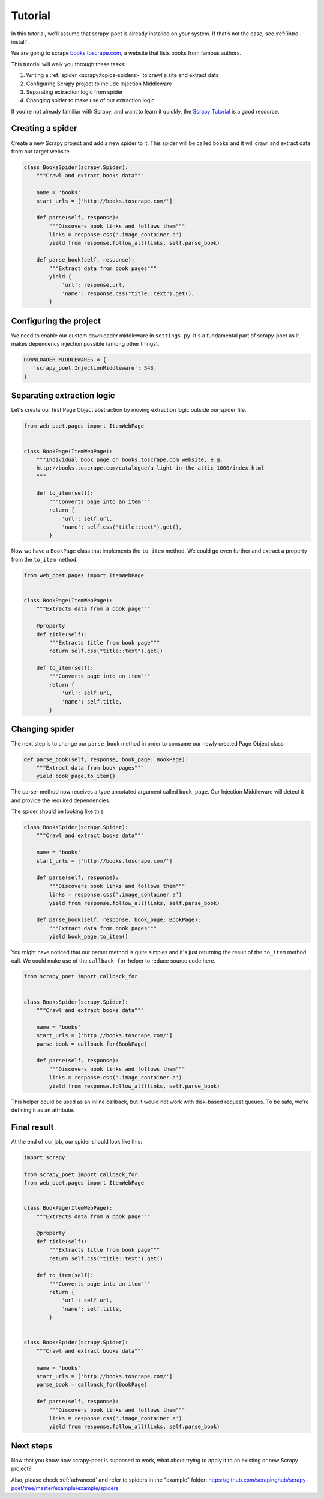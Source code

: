 .. _`intro-tutorial`:

========
Tutorial
========

In this tutorial, we’ll assume that scrapy-poet is already installed on your
system. If that’s not the case, see :ref:`intro-install`.

We are going to scrape `books.toscrape.com <http://books.toscrape.com/>`_,
a website that lists books from famous authors.

This tutorial will walk you through these tasks:

1. Writing a :ref:`spider <scrapy:topics-spiders>` to crawl a site and extract data
2. Configuring Scrapy project to include Injection Middleware
3. Separating extraction logic from spider
4. Changing spider to make use of our extraction logic

If you're not already familiar with Scrapy, and want to learn it quickly,
the `Scrapy Tutorial`_ is a good resource.

Creating a spider
=================

Create a new Scrapy project and add a new spider to it. This spider will be
called ``books`` and it will crawl and extract data from our target website.

.. code-block:: python

    class BooksSpider(scrapy.Spider):
        """Crawl and extract books data"""

        name = 'books'
        start_urls = ['http://books.toscrape.com/']

        def parse(self, response):
            """Discovers book links and follows them"""
            links = response.css('.image_container a')
            yield from response.follow_all(links, self.parse_book)

        def parse_book(self, response):
            """Extract data from book pages"""
            yield {
                'url': response.url,
                'name': response.css("title::text").get(),
            }

Configuring the project
=======================

We need to enable our custom downloader middleware in ``settings.py``.
It's a fundamental part of scrapy-poet as it makes dependency injection possible
(among other things).

.. code-block:: python

    DOWNLOADER_MIDDLEWARES = {
       'scrapy_poet.InjectionMiddleware': 543,
    }

Separating extraction logic
===========================

Let's create our first Page Object abstraction by moving extraction logic
outside our spider file.

.. code-block:: python

    from web_poet.pages import ItemWebPage


    class BookPage(ItemWebPage):
        """Individual book page on books.toscrape.com website, e.g.
        http://books.toscrape.com/catalogue/a-light-in-the-attic_1000/index.html
        """

        def to_item(self):
            """Converts page into an item"""
            return {
                'url': self.url,
                'name': self.css("title::text").get(),
            }

Now we have a ``BookPage`` class that implements the ``to_item`` method.
We could go even further and extract a property from the ``to_item`` method.

.. code-block:: python

    from web_poet.pages import ItemWebPage


    class BookPage(ItemWebPage):
        """Extracts data from a book page"""

        @property
        def title(self):
            """Extracts title from book page"""
            return self.css("title::text").get()

        def to_item(self):
            """Converts page into an item"""
            return {
                'url': self.url,
                'name': self.title,
            }

Changing spider
===============

The next step is to change our ``parse_book`` method in order to consume our
newly created Page Object class.

.. code-block:: python

    def parse_book(self, response, book_page: BookPage):
        """Extract data from book pages"""
        yield book_page.to_item()

The parser method now receives a type annotated argument called ``book_page``.
Our Injection Middleware will detect it and provide the required dependencies.

The spider should be looking like this:

.. code-block:: python

    class BooksSpider(scrapy.Spider):
        """Crawl and extract books data"""

        name = 'books'
        start_urls = ['http://books.toscrape.com/']

        def parse(self, response):
            """Discovers book links and follows them"""
            links = response.css('.image_container a')
            yield from response.follow_all(links, self.parse_book)

        def parse_book(self, response, book_page: BookPage):
            """Extract data from book pages"""
            yield book_page.to_item()

You might have noticed that our parser method is quite simples and it's just
returning the result of the ``to_item`` method call. We could make use of the
``callback_for`` helper to reduce source code here.

.. code-block:: python

    from scrapy_poet import callback_for


    class BooksSpider(scrapy.Spider):
        """Crawl and extract books data"""

        name = 'books'
        start_urls = ['http://books.toscrape.com/']
        parse_book = callback_for(BookPage)

        def parse(self, response):
            """Discovers book links and follows them"""
            links = response.css('.image_container a')
            yield from response.follow_all(links, self.parse_book)

This helper could be used as an inline callback, but it would not work with
disk-based request queues. To be safe, we're defining it as an attribute.

Final result
============

At the end of our job, our spider should look like this:

.. code-block:: python

    import scrapy

    from scrapy_poet import callback_for
    from web_poet.pages import ItemWebPage


    class BookPage(ItemWebPage):
        """Extracts data from a book page"""

        @property
        def title(self):
            """Extracts title from book page"""
            return self.css("title::text").get()

        def to_item(self):
            """Converts page into an item"""
            return {
                'url': self.url,
                'name': self.title,
            }


    class BooksSpider(scrapy.Spider):
        """Crawl and extract books data"""

        name = 'books'
        start_urls = ['http://books.toscrape.com/']
        parse_book = callback_for(BookPage)

        def parse(self, response):
            """Discovers book links and follows them"""
            links = response.css('.image_container a')
            yield from response.follow_all(links, self.parse_book)

Next steps
==========

Now that you know how scrapy-poet is supposed to work, what about trying to
apply it to an existing or new Scrapy project?

Also, please check :ref:`advanced` and refer to spiders in the "example" folder: https://github.com/scrapinghub/scrapy-poet/tree/master/example/example/spiders

.. _Scrapy Tutorial: https://docs.scrapy.org/en/latest/intro/tutorial.html
